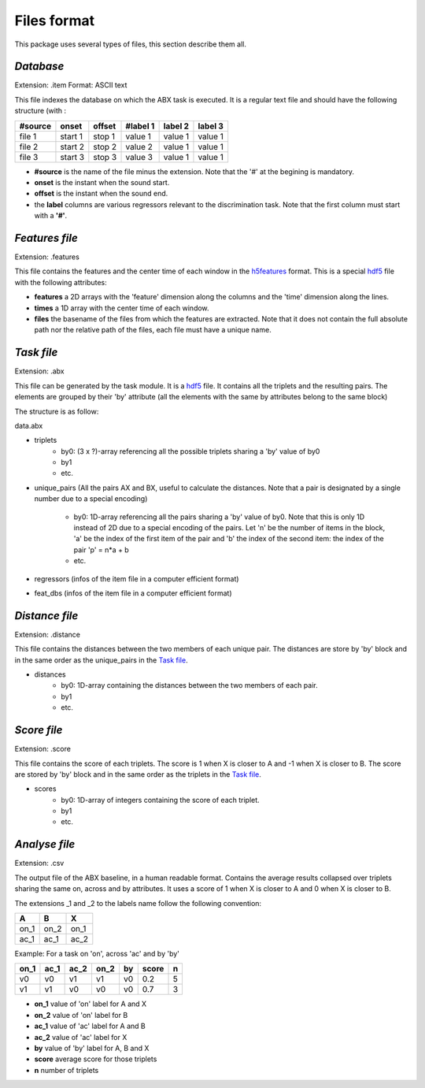 Files format
============

This package uses several types of files, this section describe them all.

`Database`
----------
Extension: .item
Format: ASCII text

This file indexes the database on which the ABX task is executed. It
is a regular text file and should have the following structure (with :

======= ======= ====== ======== ======= =======
#source onset   offset #label 1 label 2 label 3
======= ======= ====== ======== ======= =======
file 1  start 1 stop 1 value 1  value 1 value 1
file 2  start 2 stop 2 value 2  value 1 value 1
file 3  start 3 stop 3 value 3  value 1 value 1
======= ======= ====== ======== ======= =======

- **#source** is the name of the file minus the extension. Note that
  the '#' at the begining is mandatory.
- **onset** is the instant when the sound start.
- **offset** is the instant when the sound end.
- the **label** columns are various regressors relevant to the
  discrimination task. Note that the first column must start with a
  **'#'**.

`Features file`
---------------
Extension: .features

This file contains the features and the center time of each window in
the `h5features`_ format. This is a special `hdf5`_ file with the
following attributes:

- **features** a 2D arrays with the 'feature' dimension along the
  columns and the 'time' dimension along the lines.
- **times** a 1D array with the center time of each window.
- **files** the basename of the files from which the features are
  extracted. Note that it does not contain the full absolute path nor
  the relative path of the files, each file must have a unique name.

`Task file`
-----------
Extension: .abx

This file can be generated by the task module. It is a `hdf5`_
file. It contains all the triplets and the resulting pairs. The
elements are grouped by their 'by' attribute (all the elements with
the same by attributes belong to the same block)

The structure is as follow:

data.abx

- triplets
	- by0: (3 x ?)-array referencing all the possible triplets sharing a 'by' value of by0
	- by1
	- etc.
- unique_pairs (All the pairs AX and BX, useful to calculate the
  distances. Note that a pair is designated by a single number due to
  a special encoding)
	- by0: 1D-array referencing all the pairs sharing a 'by' value
          of by0. Note that this is only 1D instead of 2D due to a
          special encoding of the pairs. Let 'n' be the number of
          items in the block, 'a' be the index of the first item of
          the pair and 'b' the index of the second item: the index of
          the pair 'p' = n*a + b
	- etc.
- regressors (infos of the item file in a computer efficient format)
- feat_dbs (infos of the item file in a computer efficient format)

`Distance file`
---------------
Extension: .distance

This file contains the distances between the two members of each
unique pair. The distances are store by 'by' block and in the same
order as the unique_pairs in the `Task file`_.

- distances
    - by0: 1D-array containing the distances between the two members of each pair.
    - by1
    - etc.

`Score file`
------------
Extension: .score

This file contains the score of each triplets. The score is 1 when X
is closer to A and -1 when X is closer to B. The score are stored by
'by' block and in the same order as the triplets in the `Task file`_.

- scores
    - by0: 1D-array of integers containing the score of each triplet.
    - by1
    - etc.

`Analyse file`
--------------
Extension: .csv

The output file of the ABX baseline, in a human readable
format. Contains the average results collapsed over triplets sharing
the same on, across and by attributes. It uses a score of 1 when X is
closer to A and 0 when X is closer to B.

The extensions _1 and _2 to the labels name follow the following convention:

+------+------+------+
|  A   |  B   |  X   |
+======+======+======+
| on_1 | on_2 | on_1 |
+------+------+------+
| ac_1 | ac_1 | ac_2 |
+------+------+------+

Example:
For a task on 'on', across 'ac' and by 'by'

==== ==== ==== ==== == ===== =
on_1 ac_1 ac_2 on_2 by score n
==== ==== ==== ==== == ===== =
v0   v0   v1   v1   v0 0.2   5
v1   v1   v0   v0   v0 0.7   3
==== ==== ==== ==== == ===== =

- **on_1** value of 'on' label for A and X
- **on_2** value of 'on' label for B
- **ac_1** value of 'ac' label for A and B
- **ac_2** value of 'ac' label for X
- **by** value of 'by' label for A, B and X
- **score** average score for those triplets
- **n** number of triplets

.. _hdf5: http://www.hdfgroup.org/HDF5/
.. _h5features: 404
